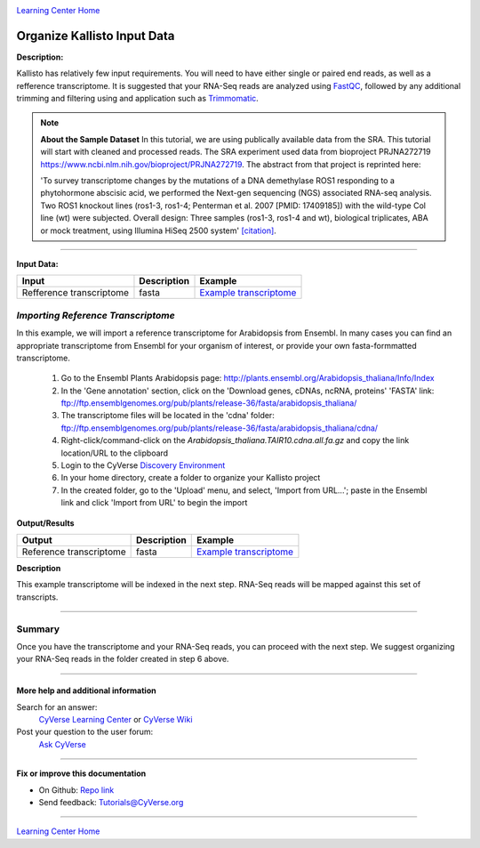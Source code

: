 |CyVerse logo|_

|Home_Icon|_
`Learning Center Home <http://learning.cyverse.org/>`_


Organize Kallisto Input Data
-----------------------------

**Description:**

Kallisto has relatively few input requirements. You will need to have either
single or paired end reads, as well as a refference transcriptome. It is suggested
that your RNA-Seq reads are analyzed using `FastQC <https://cyverse-fastqc-quickstart.readthedocs-hosted.com/en/latest/>`_,
followed by any additional trimming and filtering using and application such as
`Trimmomatic <https://cyverse-trimmomatic-quickstart.readthedocs-hosted.com/en/latest/>`_.

.. note::

    **About the Sample Dataset**
    In this tutorial, we are using publically available data from the SRA. This
    tutorial will start with cleaned and processed reads. The SRA experiment used
    data from bioproject PRJNA272719 `<https://www.ncbi.nlm.nih.gov/bioproject/PRJNA272719>`_.
    The abstract from that project is reprinted here:

    'To survey transcriptome changes by the mutations of a DNA demethylase ROS1
    responding to a phytohormone abscisic acid, we performed the Next-gen
    sequencing (NGS) associated RNA-seq analysis. Two ROS1 knockout lines
    (ros1-3, ros1-4; Penterman et al. 2007 [PMID: 17409185])
    with the wild-type Col line (wt) were subjected. Overall design:
    Three samples (ros1-3, ros1-4 and wt), biological triplicates, ABA or mock
    treatment, using Illumina HiSeq 2500 system' `[citation] <https://www.ncbi.nlm.nih.gov/bioproject/PRJNA272719>`_.

----

**Input Data:**

.. list-table::
    :header-rows: 1

    * - Input
      - Description
      - Example
    * - Refference transcriptome
      - fasta
      - `Example transcriptome <http://datacommons.cyverse.org/browse/iplant/home/shared/cyverse_training/tutorials/kallisto/01_input_transcriptome>`_

*Importing Reference  Transcriptome*
~~~~~~~~~~~~~~~~~~~~~~~~~~~~~~~~~~~~~

In this example, we will import a reference transcriptome for Arabidopsis from
Ensembl. In many cases you can find an appropriate transcriptome from Ensembl
for your organism of interest, or provide your own fasta-formmatted transcriptome.

  1. Go to the Ensembl Plants Arabidopsis page: `http://plants.ensembl.org/Arabidopsis_thaliana/Info/Index <http://plants.ensembl.org/Arabidopsis_thaliana/Info/Index>`_

  2. In the 'Gene annotation' section, click on the 'Download genes, cDNAs, ncRNA,
     proteins'  'FASTA' link: `ftp://ftp.ensemblgenomes.org/pub/plants/release-36/fasta/arabidopsis_thaliana/ <ftp://ftp.ensemblgenomes.org/pub/plants/release-36/fasta/arabidopsis_thaliana/>`_

  3. The transcriptome files will be located in the 'cdna' folder:
     `ftp://ftp.ensemblgenomes.org/pub/plants/release-36/fasta/arabidopsis_thaliana/cdna/ <ftp://ftp.ensemblgenomes.org/pub/plants/release-36/fasta/arabidopsis_thaliana/cdna/>`_

  4. Right-click/command-click on the `Arabidopsis_thaliana.TAIR10.cdna.all.fa.gz`
     and copy the link location/URL to the clipboard

  5. Login to the CyVerse `Discovery Environment <https://de.cyverse.org/de/>`_

  6. In your home directory, create a folder to organize your Kallisto project

  7. In the created folder, go to the 'Upload' menu, and select, 'Import from URL...';
     paste in the Ensembl link and click 'Import from URL' to begin the import


**Output/Results**

.. list-table::
    :header-rows: 1

    * - Output
      - Description
      - Example
    * - Reference transcriptome
      - fasta
      - `Example transcriptome`_

**Description**

This example transcriptome will be indexed in the next step. RNA-Seq reads will
be mapped against this set of transcripts.

----

**Summary**
~~~~~~~~~~~

Once you have the transcriptome and your RNA-Seq reads, you can proceed with the
next step. We suggest organizing your RNA-Seq reads in the folder created
in step 6 above.

----


More help and additional information
`````````````````````````````````````

..
    Short description and links to any reading materials (KEEP THIS on LAST PAGE
    of Tutorial)

Search for an answer:
    `CyVerse Learning Center <http://learning.cyverse.org>`_ or
    `CyVerse Wiki <https://wiki.cyverse.org>`_

Post your question to the user forum:
    `Ask CyVerse <http://ask.iplantcollaborative.org/questions>`_

----

**Fix or improve this documentation**

- On Github: `Repo link <https://github.com/CyVerse-learning-materials/kallisto_tutorial>`_
- Send feedback: `Tutorials@CyVerse.org <Tutorials@CyVerse.org>`_

----

|Home_Icon|_
`Learning Center Home <http://learning.cyverse.org/>`_

.. |CyVerse logo| image:: ./img/cyverse_rgb.png
    :width: 500
    :height: 100
.. _CyVerse logo: http://learning.cyverse.org/
.. |Home_Icon| image:: ./img/homeicon.png
    :width: 25
    :height: 25
.. _Home_Icon: http://learning.cyverse.org/
